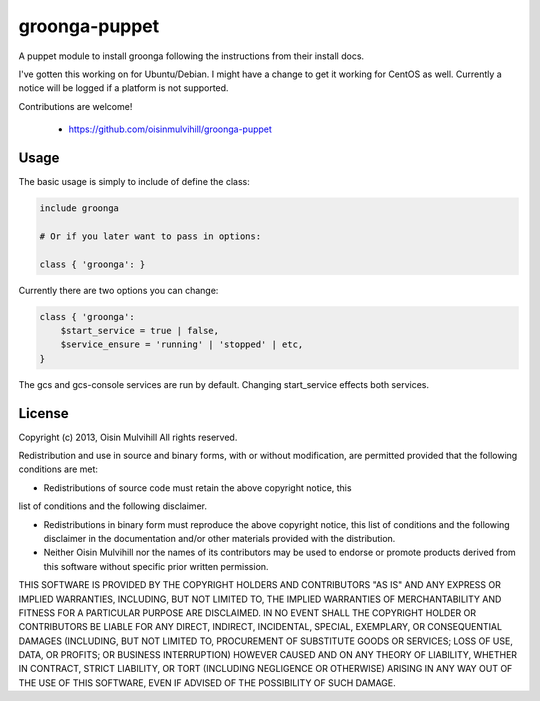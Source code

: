 groonga-puppet
==============

A puppet module to install groonga following the instructions from their
install docs.

I've gotten this working on for Ubuntu/Debian. I might have a change to get it
working for CentOS as well. Currently a notice will be logged if a platform is
not supported.

Contributions are welcome!

 * https://github.com/oisinmulvihill/groonga-puppet


Usage
-----

The basic usage is simply to include of define the class:

.. code-block:: puppet

    include groonga

    # Or if you later want to pass in options:

    class { 'groonga': }

Currently there are two options you can change:

.. code-block:: puppet

    class { 'groonga':
        $start_service = true | false,
        $service_ensure = 'running' | 'stopped' | etc,
    }

The gcs and gcs-console services are run by default. Changing start_service
effects both services.


License
-------

Copyright (c) 2013, Oisin Mulvihill
All rights reserved.

Redistribution and use in source and binary forms, with or without
modification, are permitted provided that the following conditions are met:

* Redistributions of source code must retain the above copyright notice, this
list of conditions and the following disclaimer.

* Redistributions in binary form must reproduce the above copyright notice, this list of conditions and the following disclaimer in the documentation and/or other materials provided with the distribution.

* Neither Oisin Mulvihill nor the names of its contributors may be used to endorse or promote products derived from this software without specific prior written permission.

THIS SOFTWARE IS PROVIDED BY THE COPYRIGHT HOLDERS AND CONTRIBUTORS "AS IS" AND ANY EXPRESS OR IMPLIED WARRANTIES, INCLUDING, BUT NOT LIMITED TO, THE IMPLIED WARRANTIES OF MERCHANTABILITY AND FITNESS FOR A PARTICULAR PURPOSE ARE DISCLAIMED. IN NO EVENT SHALL THE COPYRIGHT HOLDER OR CONTRIBUTORS BE LIABLE FOR ANY DIRECT, INDIRECT, INCIDENTAL, SPECIAL, EXEMPLARY, OR CONSEQUENTIAL DAMAGES (INCLUDING, BUT NOT LIMITED TO, PROCUREMENT OF SUBSTITUTE GOODS OR SERVICES; LOSS OF USE, DATA, OR PROFITS; OR BUSINESS INTERRUPTION) HOWEVER CAUSED AND ON ANY THEORY OF LIABILITY, WHETHER IN CONTRACT, STRICT LIABILITY, OR TORT (INCLUDING NEGLIGENCE OR OTHERWISE) ARISING IN ANY WAY OUT OF THE USE OF THIS SOFTWARE, EVEN IF ADVISED OF THE POSSIBILITY OF SUCH DAMAGE.

